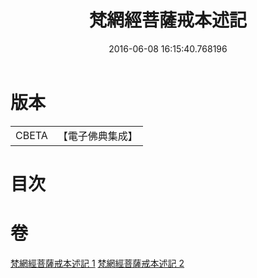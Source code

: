 #+TITLE: 梵網經菩薩戒本述記 
#+DATE: 2016-06-08 16:15:40.768196

* 版本
 |     CBETA|【電子佛典集成】|

* 目次

* 卷
[[file:KR6k0091_001.txt][梵網經菩薩戒本述記 1]]
[[file:KR6k0091_002.txt][梵網經菩薩戒本述記 2]]

